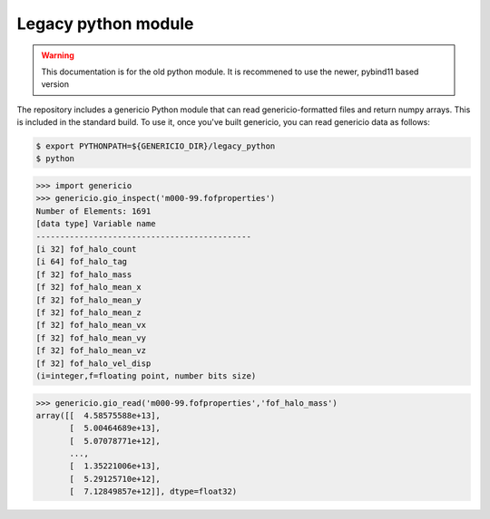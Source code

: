 Legacy python module
--------------------

.. warning::

   This documentation is for the old python module. It is recommened to use the
   newer, pybind11 based version


The repository includes a genericio Python module that can read
genericio-formatted files and return numpy arrays. This is included in the
standard build. To use it, once you've built genericio, you can read genericio
data as follows:

.. code-block:: bash

   $ export PYTHONPATH=${GENERICIO_DIR}/legacy_python
   $ python


>>> import genericio
>>> genericio.gio_inspect('m000-99.fofproperties')
Number of Elements: 1691
[data type] Variable name
---------------------------------------------
[i 32] fof_halo_count
[i 64] fof_halo_tag
[f 32] fof_halo_mass
[f 32] fof_halo_mean_x
[f 32] fof_halo_mean_y
[f 32] fof_halo_mean_z
[f 32] fof_halo_mean_vx
[f 32] fof_halo_mean_vy
[f 32] fof_halo_mean_vz
[f 32] fof_halo_vel_disp
(i=integer,f=floating point, number bits size)


>>> genericio.gio_read('m000-99.fofproperties','fof_halo_mass')
array([[  4.58575588e+13],
       [  5.00464689e+13],
       [  5.07078771e+12],
       ...,
       [  1.35221006e+13],
       [  5.29125710e+12],
       [  7.12849857e+12]], dtype=float32)